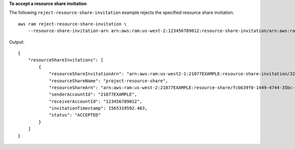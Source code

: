 **To accept a resource share invitation**

The following ``reject-resource-share-invitation`` example rejects the specified resource share invitation. ::

    aws ram reject-resource-share-invitation \
        --resource-share-invitation-arn arn:aws:ram:us-west-2:123456789012:resource-share-invitation/arn:aws:ram:us-east-1:210774411744:resource-share-invitation/32b639f0-14b8-7e8f-55ea-e6117EXAMPLE

Output::

    {
        "resourceShareInvitations": [
            {
                "resourceShareInvitationArn": "arn:aws:ram:us-west2-1:21077EXAMPLE:resource-share-invitation/32b639f0-14b8-7e8f-55ea-e6117EXAMPLE",
                "resourceShareName": "project-resource-share",
                "resourceShareArn": "arn:aws:ram:us-west-2:21077EXAMPLE:resource-share/fcb639f0-1449-4744-35bc-a983fc0d4ce1",
                "senderAccountId": "21077EXAMPLE",
                "receiverAccountId": "123456789012",
                "invitationTimestamp": 1565319592.463,
                "status": "ACCEPTED"
            }
        ]
    }

